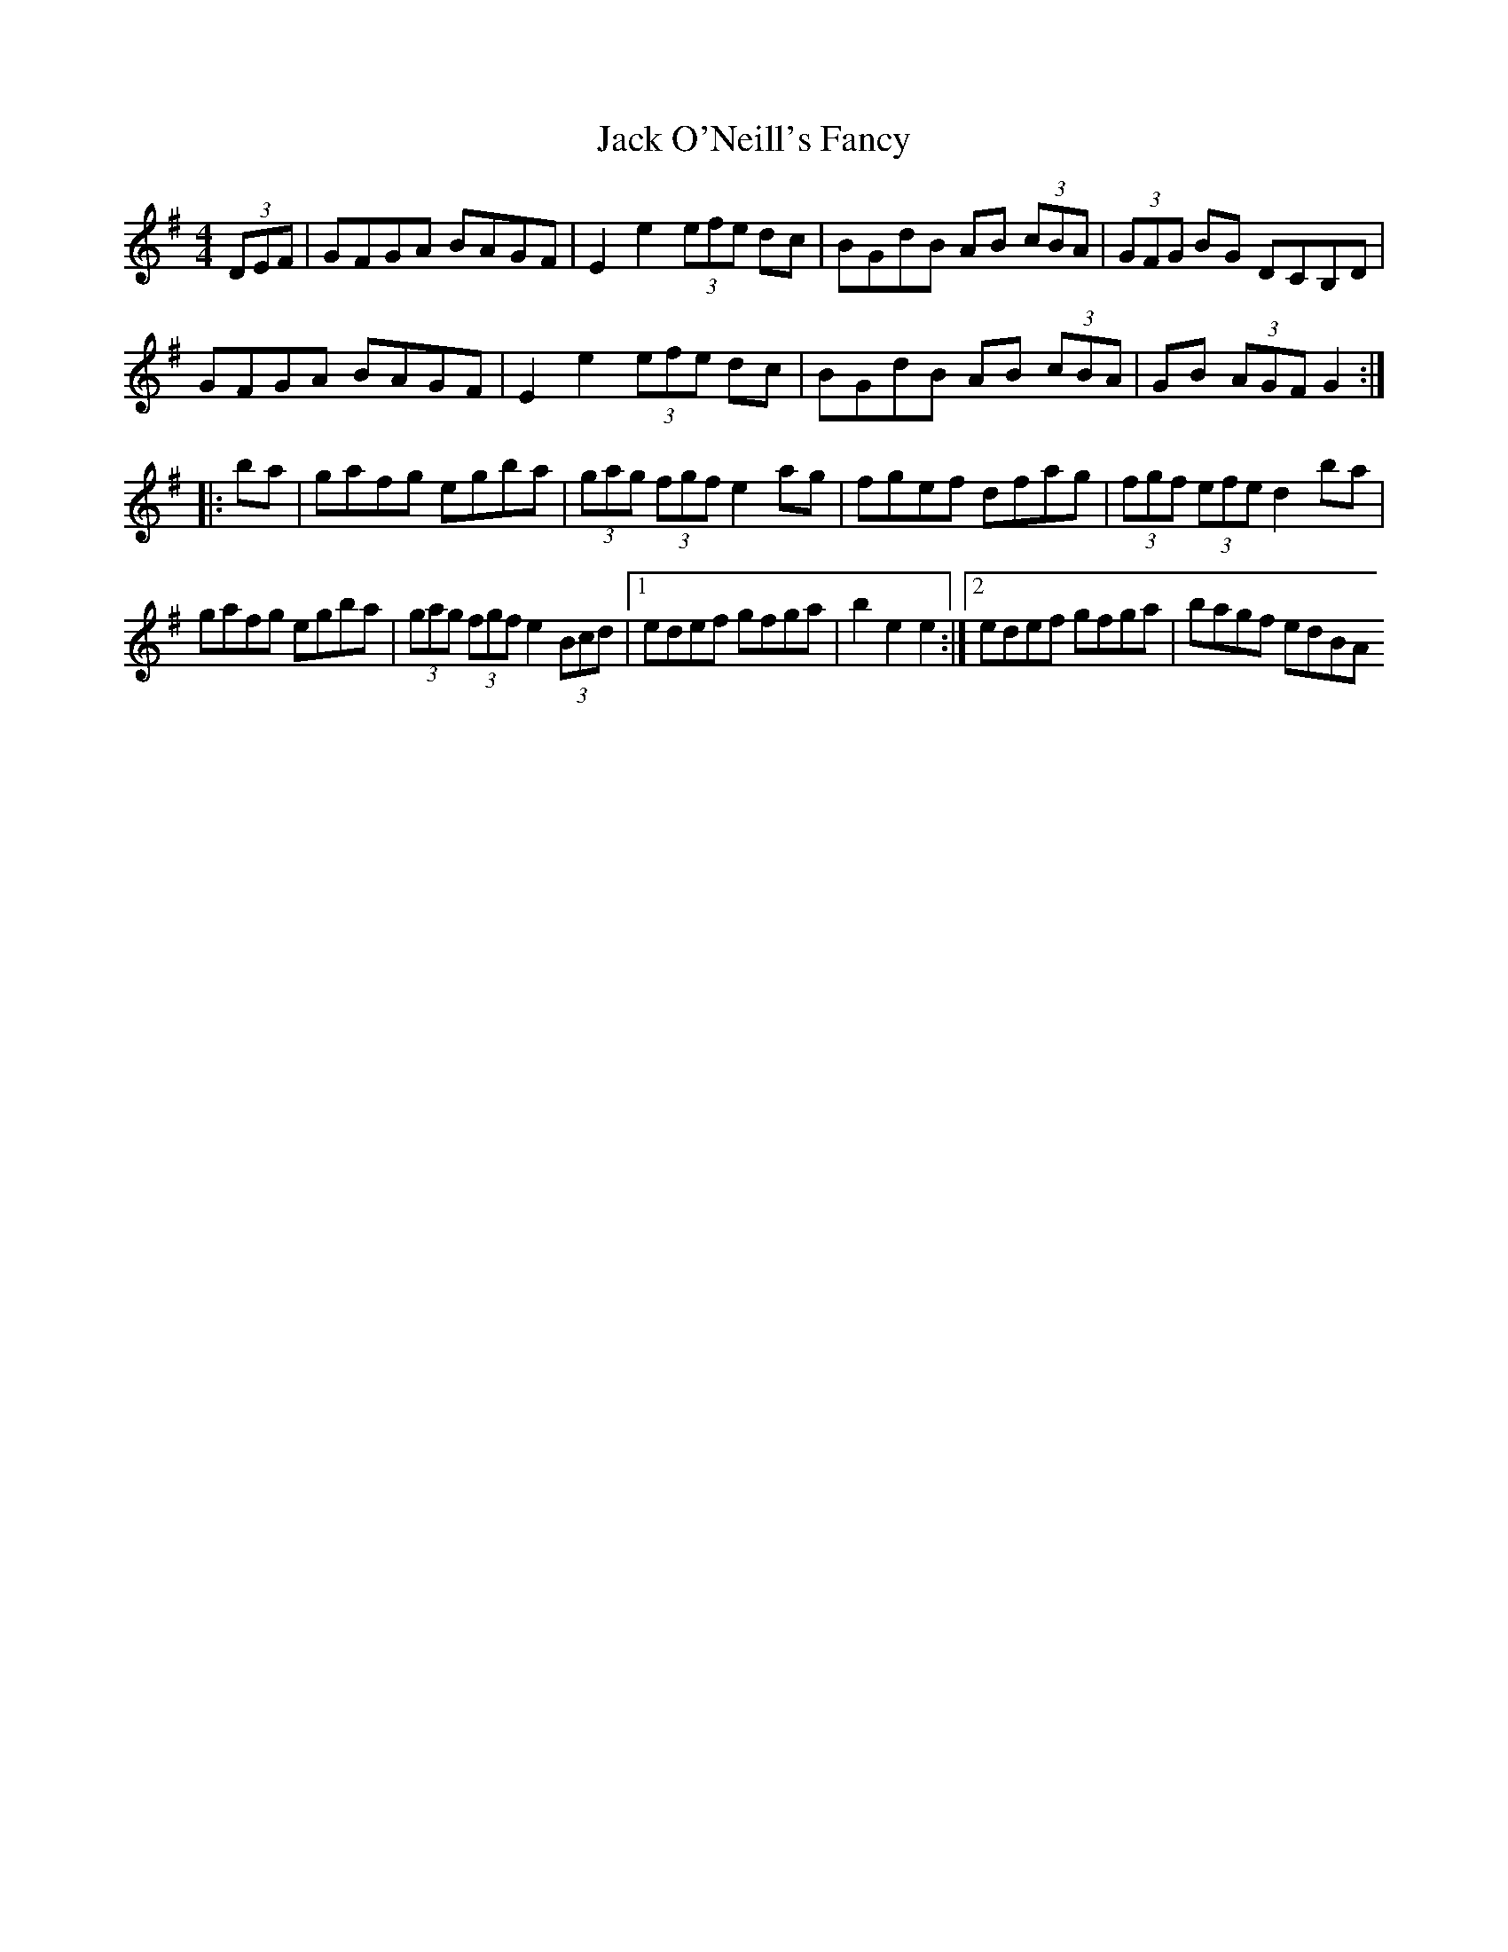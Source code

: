 X:343
T:Jack O'Neill's Fancy
M:4/4
L:1/8
S:John E. O'Neill, Chicago
R:Hornpipe
K:G
(3DEF|GFGA BAGF|E2 e2 (3efe dc|BGdB AB (3cBA|(3GFG BG DCB,D|
GFGA BAGF|E2 e2 (3efe dc|BGdB AB (3cBA|GB (3AGF G2:|
|:ba|gafg egba|(3gag (3fgf e2 ag|fgef dfag|(3fgf (3efe d2 ba|
gafg egba|(3gag (3fgf e2 (3Bcd|1edef gfga|b2 e2 e2:|2edef gfga|bagf edBA
||

